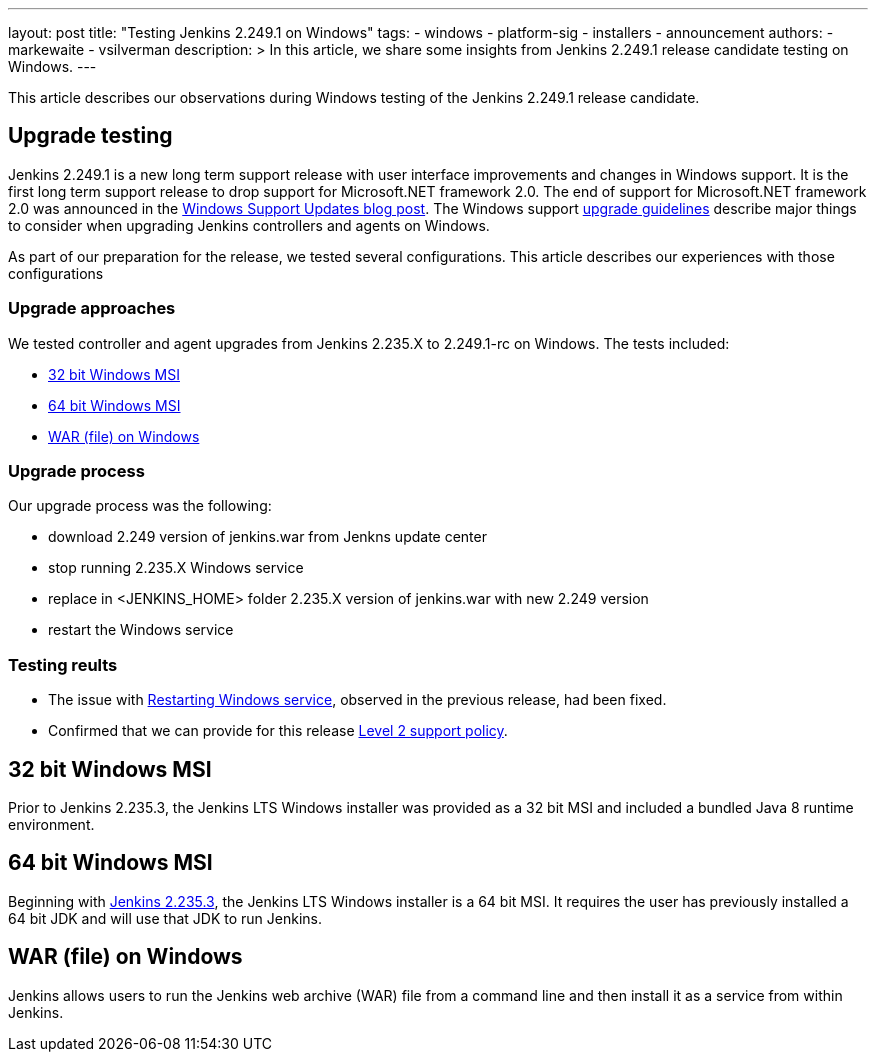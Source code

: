 ---
layout: post
title: "Testing Jenkins 2.249.1 on Windows"
tags:
- windows
- platform-sig
- installers
- announcement
authors:
- markewaite
- vsilverman
description: >
  In this article, we share some insights from Jenkins 2.249.1 release candidate testing on Windows.
---

This article describes our observations during Windows testing of the Jenkins 2.249.1 release candidate.

== Upgrade testing

Jenkins 2.249.1 is a new long term support release with user interface improvements and changes in Windows support.
It is the first long term support release to drop support for Microsoft.NET framework 2.0.
The end of support for Microsoft.NET framework 2.0 was announced in the link:/blog/2020/07/23/windows-support-updates/[Windows Support Updates blog post].
The Windows support link:https://www.jenkins.io/blog/2020/07/23/windows-support-updates/#upgrade-guidelines[upgrade guidelines] describe major things to consider when upgrading Jenkins controllers and agents on Windows.

As part of our preparation for the release, we tested several configurations.
This article describes our experiences with those configurations

=== Upgrade approaches

We tested controller and agent upgrades from Jenkins 2.235.X to 2.249.1-rc on Windows.
The tests included:

* <<32 bit Windows MSI>>
* <<64 bit Windows MSI>>
* <<WAR (file) on Windows>>

=== Upgrade process

Our upgrade process was the following:

- download 2.249 version of jenkins.war from Jenkns update center
- stop running 2.235.X Windows service
- replace in <JENKINS_HOME> folder 2.235.X version of jenkins.war with new 2.249 version
- restart the Windows service

=== Testing reults

- The issue with link:https://issues.jenkins-ci.org/browse/JENKINS-63198[Restarting Windows service], observed in the previous release, had been fixed.

- Confirmed that we can provide for this release link:https://www.jenkins.io/blog/2020/07/23/windows-support-updates/#new-policy[Level 2 support policy].

== 32 bit Windows MSI

Prior to Jenkins 2.235.3, the Jenkins LTS Windows installer was provided as a 32 bit MSI and included a bundled Java 8 runtime environment.

== 64 bit Windows MSI

Beginning with link:/blog/2020/08/12/windows-installers-upgrade/[Jenkins 2.235.3], the Jenkins LTS Windows installer is a 64 bit MSI.
It requires the user has previously installed a 64 bit JDK and will use that JDK to run Jenkins.

== WAR (file) on Windows

Jenkins allows users to run the Jenkins web archive (WAR) file from a command line and then install it as a service from within Jenkins.
